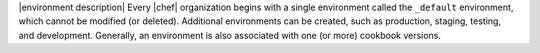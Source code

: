 .. The contents of this file are included in multiple topics.
.. This file should not be changed in a way that hinders its ability to appear in multiple documentation sets.

|environment description| Every |chef| organization begins with a single environment called the ``_default`` environment, which cannot be modified (or deleted). Additional environments can be created, such as production, staging, testing, and development. Generally, an environment is also associated with one (or more) cookbook versions.